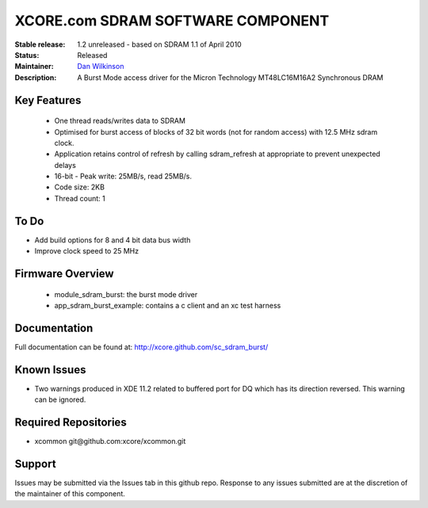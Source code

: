 XCORE.com SDRAM SOFTWARE COMPONENT
..................................

:Stable release:  1.2 unreleased - based on SDRAM 1.1 of April 2010

:Status:  Released

:Maintainer:  `Dan Wilkinson <https://github.com/djpwilk>`_ 

:Description:  A Burst Mode access driver for the Micron Technology MT48LC16M16A2 Synchronous DRAM


Key Features
============

  * One thread reads/writes data to SDRAM
  * Optimised for burst access of blocks of 32 bit words (not for random access) with 12.5 MHz sdram clock.
  * Application retains control of refresh by calling sdram_refresh at
    appropriate to prevent unexpected delays
  * 16-bit - Peak write: 25MB/s, read 25MB/s. 
  * Code size: 2KB
  * Thread count: 1

To Do
=====

* Add build options for 8 and 4 bit data bus width
* Improve clock speed to 25 MHz


Firmware Overview
=================

 * module_sdram_burst: the burst mode driver
 * app_sdram_burst_example: contains a c client and an xc test harness
 
Documentation
=============

Full documentation can be found at: http://xcore.github.com/sc_sdram_burst/

Known Issues
============

* Two warnings produced in XDE 11.2 related to buffered port for DQ which has its direction reversed. This warning can be ignored.

Required Repositories
=====================

* xcommon git\@github.com:xcore/xcommon.git

Support
=======

Issues may be submitted via the Issues tab in this github repo. Response to any issues submitted are at the discretion of the maintainer of this component.
